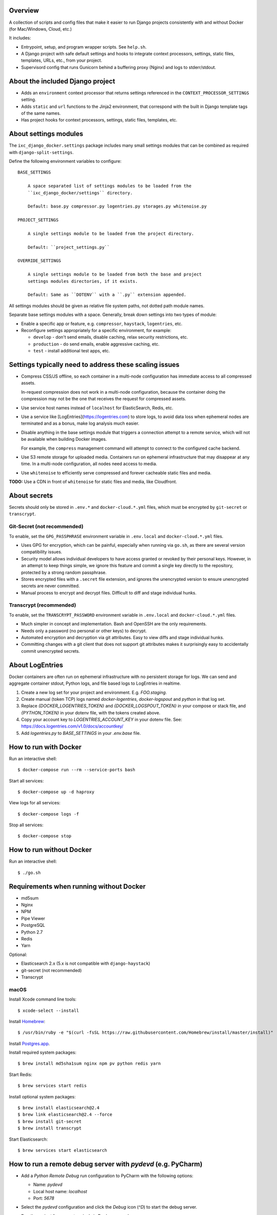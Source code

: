 Overview
========

A collection of scripts and config files that make it easier to run Django
projects consistently with and without Docker (for Mac/Windows, Cloud, etc.)

It includes:

* Entrypoint, setup, and program wrapper scripts. See ``help.sh``.

* A Django project with safe default settings and hooks to integrate context
  processors, settings, static files, templates, URLs, etc., from your
  project.

* Supervisord config that runs Gunicorn behind a buffering proxy (Nginx) and
  logs to stderr/stdout.


About the included Django project
=================================

* Adds an ``environment`` context processor that returns settings referenced in
  the ``CONTEXT_PROCESSOR_SETTINGS`` setting.

* Adds ``static`` and ``url`` functions to the Jinja2 environment, that
  correspond with the built in Django template tags of the same names.

* Has project hooks for context processors, settings, static files, templates,
  etc.


About settings modules
======================

The ``ixc_django_docker.settings`` package includes many small settings modules
that can be combined as required with ``django-split-settings``.

Define the following environment variables to configure::

    BASE_SETTINGS

        A space separated list of settings modules to be loaded from the
        ``ixc_django_docker/settings`` directory.

        Default: base.py compressor.py logentries.py storages.py whitenoise.py

    PROJECT_SETTINGS

        A single settings module to be loaded from the project directory.

        Default: ``project_settings.py``

    OVERRIDE_SETTINGS

        A single settings module to be loaded from both the base and project
        settings modules directories, if it exists.

        Default: Same as ``DOTENV`` with a ``.py`` extension appended.

All settings modules should be given as relative file system paths, not dotted
path module names.

Separate base settings modules with a space. Generally, break down settings into
two types of module:

* Enable a specific app or feature, e.g. ``compressor``, ``haystack``,
  ``logentries``, etc.

* Reconfigure settings appropriately for a specific environment, for example:

  * ``develop`` - don't send emails, disable caching, relax security
    restrictions, etc.

  * ``production`` - do send emails, enable aggressive caching, etc.

  * ``test`` - install additional test apps, etc.



Settings typically need to address these scaling issues
=======================================================

* Compress CSS/JS offline, so each container in a multi-node configuration has
  immediate access to all compressed assets.

  In-request compression does not work in a multi-node configuration, because
  the container doing the compression may not be the one that receives the
  request for compressed assets.

* Use service host names instead of ``localhost`` for ElasticSearch, Redis, etc.

* Use a service like [LogEntries](https://logentries.com) to store logs, to
  avoid data loss when ephemeral nodes are terminated and as a bonus, make log
  analysis much easier.

* Disable anything in the base settings module that triggers a connection
  attempt to a remote service, which will not be available when building Docker
  images.

  For example, the ``compress`` management command will attempt to connect to
  the configured cache backend.

* Use S3 remote storage for uploaded media. Containers run on ephemeral
  infrastructure that may disappear at any time. In a multi-node configuration,
  all nodes need access to media.

* Use ``whitenoise`` to efficiently serve compressed and forever cacheable
  static files and media.

**TODO:** Use a CDN in front of ``whitenoise`` for static files and media, like
Cloudfront.


About secrets
=============

Secrets should only be stored in ``.env.*`` and ``docker-cloud.*.yml`` files,
which must be encrypted by ``git-secret`` or ``transcrypt``.


Git-Secret (not recommended)
----------------------------

To enable, set the ``GPG_PASSPHRASE`` environment variable in ``.env.local`` and
``docker-cloud.*.yml`` files.

* Uses GPG for encryption, which can be painful, especially when running via
  ``go.sh``, as there are several version compatibility issues.

* Security model allows individual developers to have access granted or revoked
  by their personal keys. However, in an attempt to keep things simple, we
  ignore this feature and commit a single key directly to the repository,
  protected by a strong random passphrase.

* Stores encrypted files with a ``.secret`` file extension, and ignores the
  unencrypted version to ensure unencrypted secrets are never committed.

* Manual process to encrypt and decrypt files. Difficult to diff and stage
  individual hunks.


Transcrypt (recommended)
------------------------

To enable, set the ``TRANSCRYPT_PASSWORD`` environment variable in
``.env.local`` and ``docker-cloud.*.yml`` files.

* Much simpler in concept and implementation. Bash and OpenSSH are the only
  requirements.

* Needs only a password (no personal or other keys) to decrypt.

* Automated encryption and decryption via git attributes. Easy to view diffs and
  stage individual hunks.

* Committing changes with a git client that does not support git attributes
  makes it surprisingly easy to accidentally commit unencrypted secrets.


About LogEntries
================

Docker containers are often run on ephemeral infrastructure with no persistent
storage for logs. We can send and aggregate container stdout, Python logs, and
file based logs to LogEntries in realtime.

1. Create a new log set for your project and environment. E.g. `FOO.staging`.

2. Create manual (token TCP) logs named `docker-logentries`, `docker-logspout`
   and `python` in that log set.

3. Replace `{DOCKER_LOGENTRIES_TOKEN}` and `{DOCKER_LOGSPOUT_TOKEN}` in your
   compose or stack file, and `{PYTHON_TOKEN}` in your dotenv file, with the
   tokens created above.

4. Copy your account key to `LOGENTRIES_ACCOUNT_KEY` in your dotenv file. See:
   https://docs.logentries.com/v1.0/docs/accountkey/

5. Add `logentries.py` to `BASE_SETTINGS` in your `.env.base` file.


How to run with Docker
======================

Run an interactive shell::

    $ docker-compose run --rm --service-ports bash

Start all services::

    $ docker-compose up -d haproxy

View logs for all services::

    $ docker-compose logs -f

Stop all services::

    $ docker-compose stop


How to run without Docker
=========================

Run an interactive shell::

    $ ./go.sh


Requirements when running without Docker
========================================

* md5sum
* Nginx
* NPM
* Pipe Viewer
* PostgreSQL
* Python 2.7
* Redis
* Yarn

Optional:

* Elasticsearch 2.x (5.x is not compatible with ``django-haystack``)
* git-secret (not recommended)
* Transcrypt


macOS
-----

Install Xcode command line tools::

    $ xcode-select --install

Install `Homebrew <http://brew.sh/>`__::

    $ /usr/bin/ruby -e "$(curl -fsSL https://raw.githubusercontent.com/Homebrew/install/master/install)"

Install `Postgres.app <http://postgresapp.com/>`__.

Install required system packages::

    $ brew install md5sha1sum nginx npm pv python redis yarn

Start Redis::

    $ brew services start redis

Install optional system packages::

    $ brew install elasticsearch@2.4
    $ brew link elasticsearch@2.4 --force
    $ brew install git-secret
    $ brew install transcrypt

Start Elasticsearch::

    $ brew services start elasticsearch


How to run a remote debug server with `pydevd` (e.g. PyCharm)
=============================================================

* Add a `Python Remote Debug` run configuration to PyCharm with the following
  options:

  * Name: `pydevd`
  * Local host name: `localhost`
  * Port: `5678`

* Select the `pydevd` configuration and click the `Debug` icon (`^D`) to start
  the debug server.

* Run the project from your terminal via Docker or `go.sh`.

* Execute your command with remote debugging enabled:

    $ pydevd.sh runserver.sh

You can reconfigure the default host and port for the remote debug server with
the follow environment variables:

    PYDEVD_HOST=localhost
    PYDEVD_PORT=5678

**NOTE:** When running via Docker you will need to specify your LAN IP address
as `PYENVD_HOST` to establish a connection from the container to PyCharm.


How to dockerize an existing project
====================================

* Rename ``requirements.txt`` to ``requirements.in``.

* Add to, or update all files in, your project directory with changes from the
  corresponding files in the ``project_template`` directory.

* Install ``pip-tools``::

    $ pip install pip-tools

* Run ``pip-compile -v``, resolving any conflicts that may arise.

* Make ``go.sh`` executable::

    $ chmod 755 go.sh

* Delete ``manage.py`` from your project. This is now installed into your
  virtualenv bin directory by ``ixc-django-docker``.

* Add a production database dump named ``initial_data.sql`` to your project
  directory.

  This allows us to avoid running migrations from scratch, which often does not
  work with older projects, and saves us time even when migrations do work.

* Use the AWS CLI to sync the production media directory to a new S3 bucket:

    $ pip install awscli
    $ AWS_ACCESS_KEY_ID='' AWS_SECRET_ACCESS_KEY='' AWS_DEFAULT_REGION='us-west-2' aws s3 sync {path/to/media} s3://{bucket-name}/media/ > aws-s3-sync.log 2>&1 & tail -f aws-s3-sync.log

* Update project settings. See [About settings modules], above.

* Add `.env.{FOO}` and `docker-cloud.{FOO}.yml` for each environment. These may
  contain secrets, and must not be committed to the repository unencrypted. See
  [About secrets], above.
